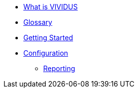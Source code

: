 * xref:index.adoc[What is VIVIDUS]
* xref:glossary.adoc[Glossary]
* xref:getting-started.adoc[Getting Started]
* xref:tests-configuration.adoc[Configuration]
** xref:reporting.adoc[Reporting]

